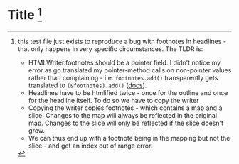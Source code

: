 * Title [fn:1]

[fn:1] this test file just exists to reproduce a bug with footnotes in headlines - that only happens in very specific circumstances.
The TLDR is:
- HTMLWriter.footnotes should be a pointer field. I didn't notice my error as go translated my pointer-method calls on
  non-pointer values rather than complaining - i.e. =footnotes.add()= transparently gets translated to =(&footnotes).add()= ([[https://golang.org/ref/spec#Calls][docs]]).
- Headlines have to be htmlified twice - once for the outline and once for the headline itself. To do so we have to copy the writer
- Copying the writer copies footnotes - which contains a map and a slice. Changes to the map will always be reflected in the original map.
  Changes to the slice will only be reflected if the slice doesn't grow.
- We can thus end up with a footnote being in the mapping but not the slice - and get an index out of range error.
